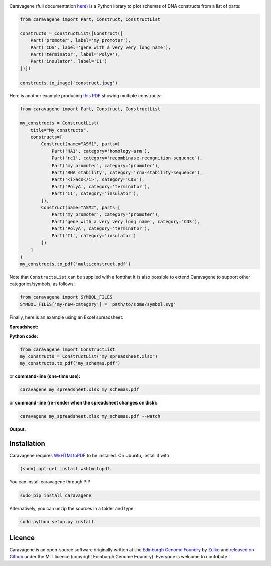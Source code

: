 .. raw:: html

    <p align="center">
    <img alt="caravagene Logo" title="lala Logo" src="https://raw.githubusercontent.com/Edinburgh-Genome-Foundry/Caravagene/master/logo.png" width="500">
    <br /><br />
    </p>

.. image:: https://travis-ci.org/Edinburgh-Genome-Foundry/Caravagene.svg?branch=master
   :target: https://travis-ci.org/Edinburgh-Genome-Foundry/lala
   :alt: Travis CI build status

.. image:: https://coveralls.io/repos/github/Edinburgh-Genome-Foundry/Caravagene/badge.svg?branch=master
   :target: https://coveralls.io/github/Edinburgh-Genome-Foundry/Caravagene?branch=master


Caravagene (full documentation `here <https://edinburgh-genome-foundry.github.io/Caravagene/>`_) is a Python library to plot schemas of DNA constructs from a list of parts:

.. code:: python

    from caravagene import Part, Construct, ConstructList

    constructs = ConstructList([Construct([
        Part('promoter', label='my promoter'),
        Part('CDS', label='gene with a very very long name'),
        Part('terminator', label='PolyA'),
        Part('insulator', label='I1')
    ])])

    constructs.to_image('construct.jpeg')

.. raw:: html

    <p align="center">
    <img src="https://raw.githubusercontent.com/Edinburgh-Genome-Foundry/Caravagene/master/examples/construct.jpeg" width="600">
    </p>

Here is another example producing `this PDF <https://raw.githubusercontent.com/Edinburgh-Genome-Foundry/Caravagene/master/examples/multiconstruct.pdf>`_
showing multiple constructs:

.. code:: python

    from caravagene import Part, Construct, ConstructList

    my_constructs = ConstructList(
        title="My constructs",
        constructs=[
            Construct(name="ASM1", parts=[
                Part('HA1', category='homology-arm'),
                Part('rc1', category='recombinase-recognition-sequence'),
                Part('my promoter', category='promoter'),
                Part('RNA stability', category='rna-stability-sequence'),
                Part('<i>acs</i>', category='CDS'),
                Part('PolyA', category='terminator'),
                Part('I1', category='insulator'),
            ]),
            Construct(name="ASM2", parts=[
                Part('my promoter', category='promoter'),
                Part('gene with a very very long name', category='CDS'),
                Part('PolyA', category='terminator'),
                Part('I1', category='insulator')
            ])
        ]
    )
    my_constructs.to_pdf('multiconstruct.pdf')

.. raw:: html

    <p align="center">
    <img src="https://raw.githubusercontent.com/Edinburgh-Genome-Foundry/Caravagene/master/examples/multiconstruct_screen_capture.png" width="800">
    </p>

Note that ``ConstructsList`` can be supplied with a fontthat it is also possible to extend Caravagene to support other categories/symbols, as follows:

.. code:: python

     from caravagene import SYMBOL_FILES
     SYMBOL_FILES['my-new-category'] = 'path/to/some/symbol.svg'

Finally, here is an example using an Excel spreadsheet:

**Spreadsheet:**

.. raw:: html

    <p align="center">
    <img src="https://raw.githubusercontent.com/Edinburgh-Genome-Foundry/Caravagene/master/examples/from_spreadsheet_sample.png" width="600">
    </p>

**Python code:**

.. code:: python

    from caravagene import ConstructList
    my_constructs = ConstructList("my_spreadsheet.xlsx")
    my_constructs.to_pdf('my_schemas.pdf')

or **command-line (one-time use):**

.. code:: shell

    caravagene my_spreadsheet.xlsx my_schemas.pdf

or **command-line (re-render when the spreadsheet changes on disk):**

.. code:: shell

    caravagene my_spreadsheet.xlsx my_schemas.pdf --watch

**Output:**


.. raw:: html

    <p align="center">
    <img src="https://raw.githubusercontent.com/Edinburgh-Genome-Foundry/Caravagene/master/examples/from_spreadsheet_screen_capture.png" width="700">
    </p>


Installation
-------------

Caravagene requires `WkHTMLtoPDF <https://wkhtmltopdf.org/>`_ to be installed. On Ubuntu, install it with

.. code:: shell

    (sudo) apt-get install wkhtmltopdf


You can install caravagene through PIP

.. code:: shell

    sudo pip install caravagene

Alternatively, you can unzip the sources in a folder and type

.. code:: shell

    sudo python setup.py install


Licence
--------

Caravagene is an open-source software originally written at the `Edinburgh Genome Foundry
<http://www.genomefoundry.org>`_ by `Zulko <https://github.com/Zulko>`_
and `released on Github <https://github.com/Edinburgh-Genome-Foundry/Caravagene>`_ under the MIT licence (copyright Edinburgh Genome Foundry).
Everyone is welcome to contribute !
